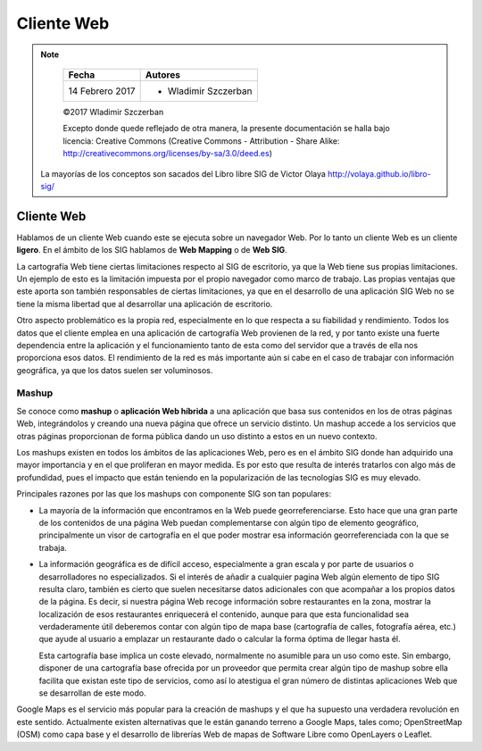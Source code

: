 **********************************
Cliente Web
**********************************

.. note::

	=================  ====================================================
	Fecha              Autores
	=================  ====================================================
	14 Febrero 2017    * Wladimir Szczerban
	=================  ====================================================

	©2017 Wladimir Szczerban

	Excepto donde quede reflejado de otra manera, la presente documentación se halla bajo licencia: Creative Commons (Creative Commons - Attribution - Share Alike: http://creativecommons.org/licenses/by-sa/3.0/deed.es)

  La mayorías de los conceptos son sacados del Libro libre SIG de Victor Olaya http://volaya.github.io/libro-sig/

Cliente Web
===========

Hablamos de un cliente Web cuando este se ejecuta sobre un navegador Web. Por lo tanto un cliente Web es un cliente **ligero**. En el ámbito de los SIG hablamos de **Web Mapping** o de **Web SIG**.

La cartografía Web tiene ciertas limitaciones respecto al SIG de escritorio, ya que la Web tiene sus propias limitaciones. Un ejemplo de esto es la limitación impuesta por el propio navegador como marco de trabajo. Las propias ventajas que este aporta son también responsables de ciertas limitaciones, ya que en el desarrollo de una aplicación SIG Web no se tiene la misma libertad que al desarrollar una aplicación de escritorio.

Otro aspecto problemático es la propia red, especialmente en lo que respecta a su fiabilidad y rendimiento. Todos los datos que el cliente emplea en una aplicación de cartografía Web provienen de la red, y por tanto existe una fuerte dependencia entre la aplicación y el funcionamiento tanto de esta como del servidor que a través de ella nos proporciona esos datos. El rendimiento de la red es más importante aún si cabe en el caso de trabajar con información geográfica, ya que los datos suelen ser voluminosos.

Mashup
######

Se conoce como **mashup** o **aplicación Web híbrida** a una aplicación que basa sus contenidos en los de otras páginas Web, integrándolos y creando una nueva página que ofrece un servicio distinto. Un mashup accede a los servicios que otras páginas proporcionan de forma pública dando un uso distinto a estos en un nuevo contexto.

Los mashups existen en todos los ámbitos de las aplicaciones Web, pero es en el ámbito SIG donde han adquirido una mayor importancia y en el que proliferan en mayor medida. Es por esto que resulta de interés tratarlos con algo más de profundidad, pues el impacto que están teniendo en la popularización de las tecnologías SIG es muy elevado.

Principales razones por las que los mashups con componente SIG son tan populares:

* La mayoría de la información que encontramos en la Web puede georreferenciarse. Esto hace que una gran parte de los contenidos de una página Web puedan complementarse con algún tipo de elemento geográfico, principalmente un visor de cartografía en el que poder mostrar esa información georreferenciada con la que se trabaja.

* La información geográfica es de difícil acceso, especialmente a gran escala y por parte de usuarios o desarrolladores no especializados. Si el interés de añadir a cualquier pagina Web algún elemento de tipo SIG resulta claro, también es cierto que suelen necesitarse datos adicionales con que acompañar a los propios datos de la página. Es decir, si nuestra página Web recoge información sobre restaurantes en la zona, mostrar la localización de esos restaurantes enriquecerá el contenido, aunque para que esta funcionalidad sea verdaderamente útil deberemos contar con algún tipo de mapa base (cartografía de calles, fotografía aérea, etc.) que ayude al usuario a emplazar un restaurante dado o calcular la forma óptima de llegar hasta él.

  Esta cartografía base implica un coste elevado, normalmente no asumible para un uso como este. Sin embargo, disponer de una cartografía base ofrecida por un proveedor que permita crear algún tipo de mashup sobre ella facilita que existan este tipo de servicios, como así lo atestigua el gran número de distintas aplicaciones Web que se desarrollan de este modo.

Google Maps es el servicio más popular para la creación de mashups y el que ha supuesto una verdadera revolución en este sentido. Actualmente existen alternativas que le están ganando terreno a Google Maps, tales como; OpenStreetMap (OSM) como capa base y el desarrollo de librerías Web de mapas de Software Libre como OpenLayers o Leaflet.
